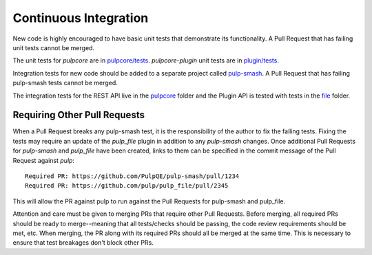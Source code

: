 .. _pulpcore: https://github.com/PulpQE/pulp-smash/tree/master/pulp_smash/tests/pulp3/pulpcore
.. _file: https://github.com/PulpQE/pulp-smash/tree/master/pulp_smash/tests/pulp3/file
.. _pulp-smash: https://github.com/PulpQE/pulp-smash/


.. _continuous-integration:

Continuous Integration
======================

New code is highly encouraged to have basic unit tests that demonstrate its functionality. A Pull
Request that has failing unit tests cannot be merged.

The unit tests for `pulpcore` are in `pulpcore/tests <https://github.com/pulp/pulp/tree/3.0-dev/pulpcore/tests>`_.
`pulpcore-plugin` unit tests are in `plugin/tests <https://github.com/pulp/pulp/tree/3.0-dev/plugin/tests>`_.


Integration tests for new code should be added to a separate project called pulp-smash_. A Pull
Request that has failing pulp-smash tests cannot be merged.

The integration tests for the REST API live in the pulpcore_ folder and the Plugin API is tested
with tests in the file_ folder.


Requiring Other Pull Requests
-----------------------------

When a Pull Request breaks any pulp-smash test, it is the responsibility of the author to fix the
failing tests. Fixing the tests may require an update of the `pulp_file` plugin in addition to
any `pulp-smash` changes. Once additional Pull Requests for `pulp-smash` and `pulp_file` have been
created, links to them can be specified in the commit message of the Pull Request against `pulp`::

    Required PR: https://github.com/PulpQE/pulp-smash/pull/1234
    Required PR: https://github.com/pulp/pulp_file/pull/2345

This will allow the PR against pulp to run against the Pull Requests for pulp-smash and pulp_file.

Attention and care must be given to merging PRs that require other Pull Requests. Before merging,
all required PRs should be ready to merge--meaning that all tests/checks should be passing, the code
review requirements should be met, etc. When merging, the PR along with its required PRs should all
be merged at the same time. This is necessary to ensure that test breakages don't block other PRs.
